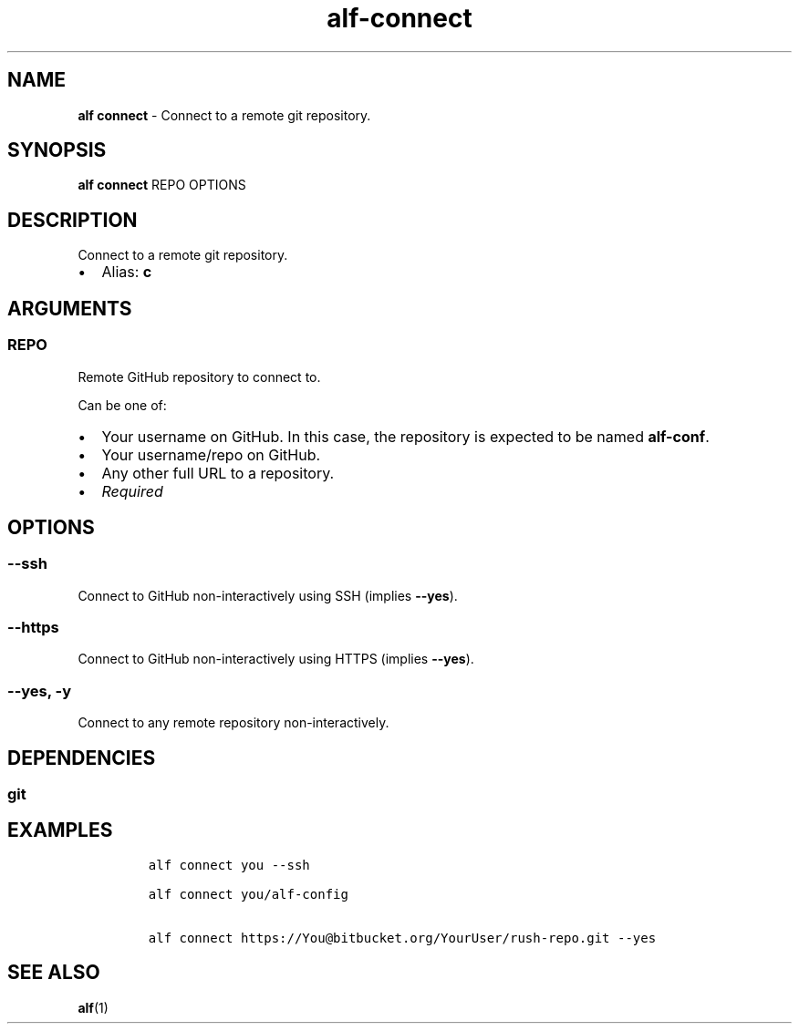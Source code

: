 .\" Automatically generated by Pandoc 3.1.6
.\"
.\" Define V font for inline verbatim, using C font in formats
.\" that render this, and otherwise B font.
.ie "\f[CB]x\f[]"x" \{\
. ftr V B
. ftr VI BI
. ftr VB B
. ftr VBI BI
.\}
.el \{\
. ftr V CR
. ftr VI CI
. ftr VB CB
. ftr VBI CBI
.\}
.TH "alf-connect" "1" "September 2023" "" "Connect to a remote git repository."
.hy
.SH NAME
.PP
\f[B]alf connect\f[R] - Connect to a remote git repository.
.SH SYNOPSIS
.PP
\f[B]alf connect\f[R] REPO OPTIONS
.SH DESCRIPTION
.PP
Connect to a remote git repository.
.IP \[bu] 2
Alias: \f[B]c\f[R]
.SH ARGUMENTS
.SS REPO
.PP
Remote GitHub repository to connect to.
.PP
Can be one of:
.IP \[bu] 2
Your username on GitHub.
In this case, the repository is expected to be named \f[B]alf-conf\f[R].
.IP \[bu] 2
Your username/repo on GitHub.
.IP \[bu] 2
Any other full URL to a repository.
.IP \[bu] 2
\f[I]Required\f[R]
.SH OPTIONS
.SS --ssh
.PP
Connect to GitHub non-interactively using SSH (implies \f[B]--yes\f[R]).
.SS --https
.PP
Connect to GitHub non-interactively using HTTPS (implies
\f[B]--yes\f[R]).
.SS --yes, -y
.PP
Connect to any remote repository non-interactively.
.SH DEPENDENCIES
.SS git
.SH EXAMPLES
.IP
.nf
\f[C]
alf connect you --ssh

alf connect you/alf-config

alf connect https://You\[at]bitbucket.org/YourUser/rush-repo.git --yes
\f[R]
.fi
.SH SEE ALSO
.PP
\f[B]alf\f[R](1)
